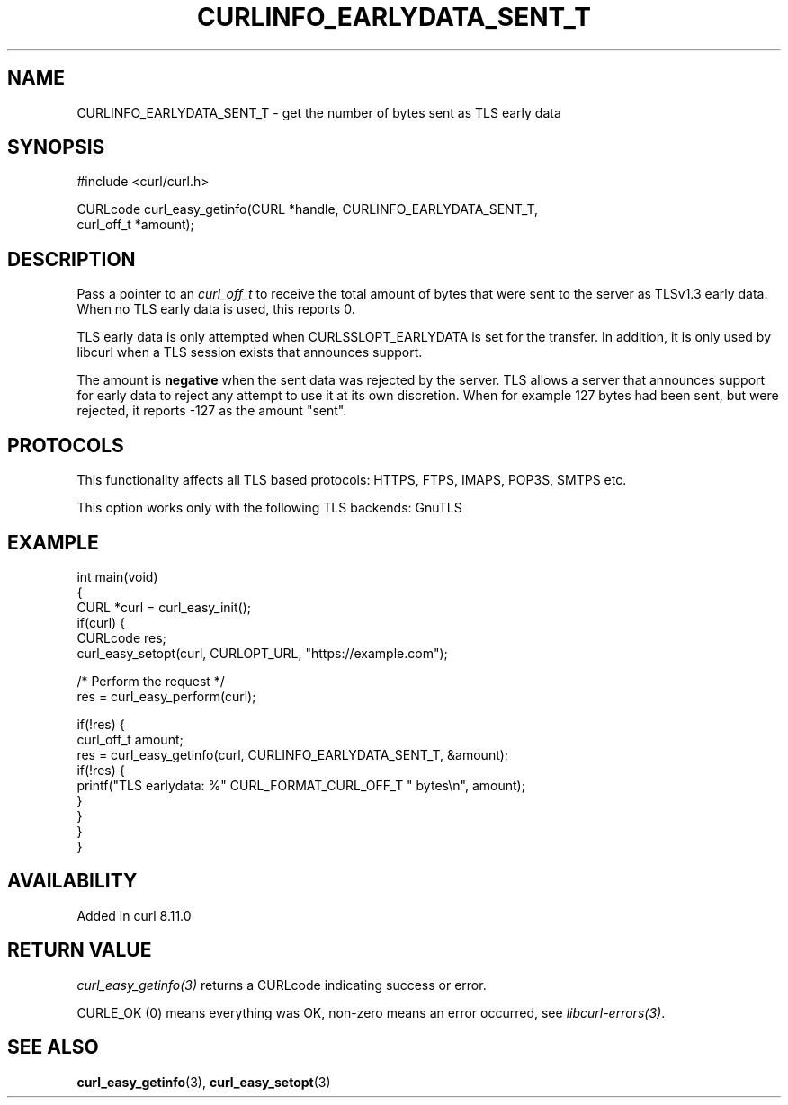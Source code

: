 .\" generated by cd2nroff 0.1 from CURLINFO_EARLYDATA_SENT_T.md
.TH CURLINFO_EARLYDATA_SENT_T 3 "2025-04-29" libcurl
.SH NAME
CURLINFO_EARLYDATA_SENT_T \- get the number of bytes sent as TLS early data
.SH SYNOPSIS
.nf
#include <curl/curl.h>

CURLcode curl_easy_getinfo(CURL *handle, CURLINFO_EARLYDATA_SENT_T,
                           curl_off_t *amount);
.fi
.SH DESCRIPTION
Pass a pointer to an \fIcurl_off_t\fP to receive the total amount of bytes that
were sent to the server as TLSv1.3 early data. When no TLS early
data is used, this reports 0.

TLS early data is only attempted when CURLSSLOPT_EARLYDATA is set for the
transfer. In addition, it is only used by libcurl when a TLS session exists
that announces support.

The amount is \fBnegative\fP when the sent data was rejected
by the server. TLS allows a server that announces support for early data to
reject any attempt to use it at its own discretion. When for example 127
bytes had been sent, but were rejected, it reports \-127 as the amount "sent".
.SH PROTOCOLS
This functionality affects all TLS based protocols: HTTPS, FTPS, IMAPS, POP3S, SMTPS etc.

This option works only with the following TLS backends:
GnuTLS
.SH EXAMPLE
.nf
int main(void)
{
  CURL *curl = curl_easy_init();
  if(curl) {
    CURLcode res;
    curl_easy_setopt(curl, CURLOPT_URL, "https://example.com");

    /* Perform the request */
    res = curl_easy_perform(curl);

    if(!res) {
      curl_off_t amount;
      res = curl_easy_getinfo(curl, CURLINFO_EARLYDATA_SENT_T, &amount);
      if(!res) {
        printf("TLS earlydata: %" CURL_FORMAT_CURL_OFF_T " bytes\\n", amount);
      }
    }
  }
}
.fi
.SH AVAILABILITY
Added in curl 8.11.0
.SH RETURN VALUE
\fIcurl_easy_getinfo(3)\fP returns a CURLcode indicating success or error.

CURLE_OK (0) means everything was OK, non\-zero means an error occurred, see
\fIlibcurl\-errors(3)\fP.
.SH SEE ALSO
.BR curl_easy_getinfo (3),
.BR curl_easy_setopt (3)
